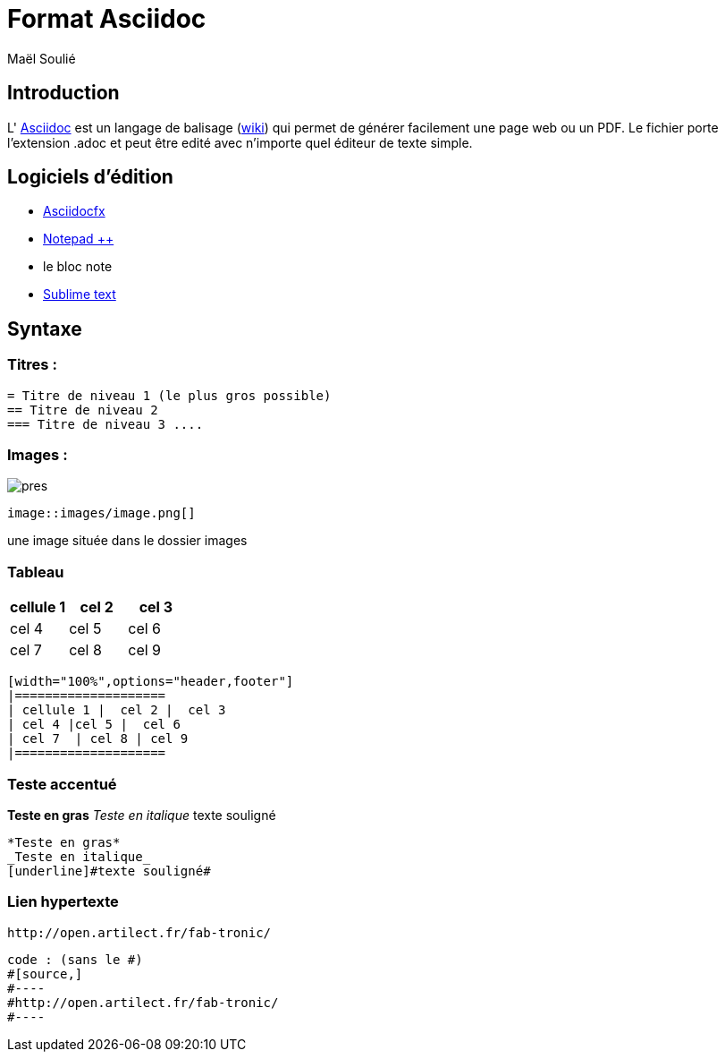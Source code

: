 //---------------------------------
// Cours sur Asciidoc
// (c) Maël Soulié - 2016
//---------------------------------
= Format Asciidoc
Maël Soulié
:backend: deckjs
:deckjs_transition: fade
:navigation:


== Introduction


L' http://www.methods.co.nz/asciidoc/http://url[Asciidoc] est un langage de balisage (https://fr.wikipedia.org/wiki/Asciidoc[wiki]) qui permet de générer facilement une page web ou un PDF.  
Le fichier porte l'extension .adoc et peut être edité avec n'importe quel éditeur de texte simple. 


== Logiciels d'édition 

*  http://asciidocfx.com/[Asciidocfx]
*  https://notepad-plus-plus.org/fr/[Notepad ++]
* le bloc note
* https://www.sublimetext.com/[Sublime text ]

== Syntaxe 

=== Titres :

[source,]
----
= Titre de niveau 1 (le plus gros possible)
== Titre de niveau 2
=== Titre de niveau 3 ....
----

=== Images :

image::pres.jpg[]

[source,]
----
image::images/image.png[]
----
une image située dans le dossier images

=== Tableau

[width="100%",options="header,footer"]
|====================
| cellule 1 |  cel 2 |  cel 3
| cel 4 |cel 5 |  cel 6
| cel 7  | cel 8 | cel 9 
|====================

[source,]
----
[width="100%",options="header,footer"]
|====================
| cellule 1 |  cel 2 |  cel 3
| cel 4 |cel 5 |  cel 6
| cel 7  | cel 8 | cel 9 
|====================
----

=== Teste accentué

*Teste en gras* 
_Teste en italique_
[underline]#texte souligné#

[source,]
----
*Teste en gras* 
_Teste en italique_
[underline]#texte souligné#
----

=== Lien hypertexte

[source,]
----
http://open.artilect.fr/fab-tronic/
----

[source,]
----
code : (sans le #)
#[source,]
#----
#http://open.artilect.fr/fab-tronic/
#----
----





